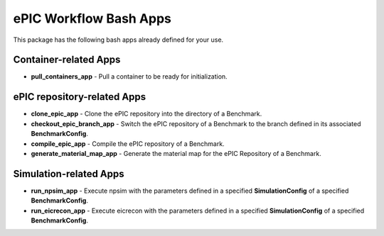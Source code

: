 ePIC Workflow Bash Apps
-----------------------

This package has the following bash apps already defined for your use. 

Container-related Apps
^^^^^^^^^^^^^^^^^^^^^^

* **pull_containers_app** - Pull a container to be ready for initialization.

ePIC repository-related Apps
^^^^^^^^^^^^^^^^^^^^^^^^^^^^

* **clone_epic_app** - Clone the ePIC repository into the directory of a Benchmark.

* **checkout_epic_branch_app** - Switch the ePIC repository of a Benchmark to the branch defined in its associated **BenchmarkConfig**.

* **compile_epic_app** - Compile the ePIC repository of a Benchmark.

* **generate_material_map_app** - Generate the material map for the ePIC Repository of a Benchmark.

Simulation-related Apps
^^^^^^^^^^^^^^^^^^^^^^^

* **run_npsim_app** - Execute npsim with the parameters defined in a specified **SimulationConfig** of a specified **BenchmarkConfig**.

* **run_eicrecon_app** - Execute eicrecon with the parameters defined in a specified **SimulationConfig** of a specified **BenchmarkConfig**.